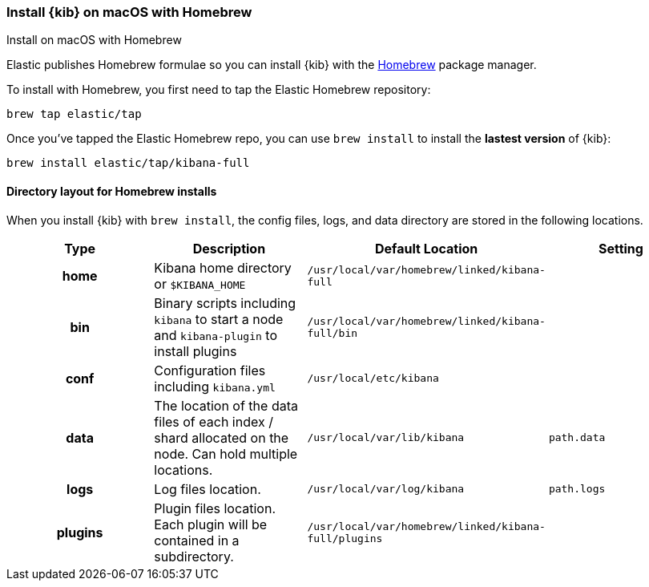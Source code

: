 [[brew]]
=== Install {kib} on macOS with Homebrew
++++
<titleabbrev>Install on macOS with Homebrew</titleabbrev>
++++

Elastic publishes Homebrew formulae so you can install {kib} with the https://brew.sh/[Homebrew] package manager.

To install with Homebrew, you first need to tap the Elastic Homebrew repository:

[source,sh]
-------------------------
brew tap elastic/tap
-------------------------

Once you've tapped the Elastic Homebrew repo, you can use `brew install` to
install the **lastest version** of {kib}:

[source,sh]
-------------------------
brew install elastic/tap/kibana-full
-------------------------

[[brew-layout]]
==== Directory layout for Homebrew installs

When you install {kib} with `brew install`, the config files, logs,
and data directory are stored in the following locations.

[cols="<h,<,<m,<m",options="header",]
|=======================================================================
| Type | Description | Default Location | Setting
| home
  | Kibana home directory or `$KIBANA_HOME`
  | /usr/local/var/homebrew/linked/kibana-full
 d|

| bin
  | Binary scripts including `kibana` to start a node
    and `kibana-plugin` to install plugins
  | /usr/local/var/homebrew/linked/kibana-full/bin
 d|

| conf
  | Configuration files including `kibana.yml`
  | /usr/local/etc/kibana
 d|

| data
  | The location of the data files of each index / shard allocated
    on the node. Can hold multiple locations.
  | /usr/local/var/lib/kibana
  | path.data

| logs
  | Log files location.
  | /usr/local/var/log/kibana
  | path.logs

| plugins
  | Plugin files location. Each plugin will be contained in a subdirectory.
  | /usr/local/var/homebrew/linked/kibana-full/plugins
 d|

|=======================================================================
